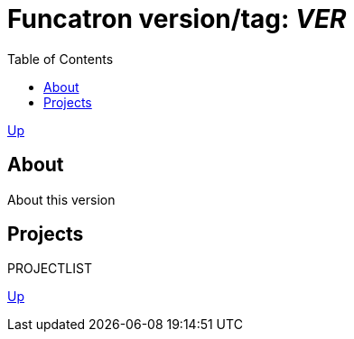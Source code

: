 = Funcatron version/tag: _$$VER$$_
:toc:

link:../index.html[Up]

== About

About this version

== Projects

$$PROJECTLIST$$

link:../index.html[Up]